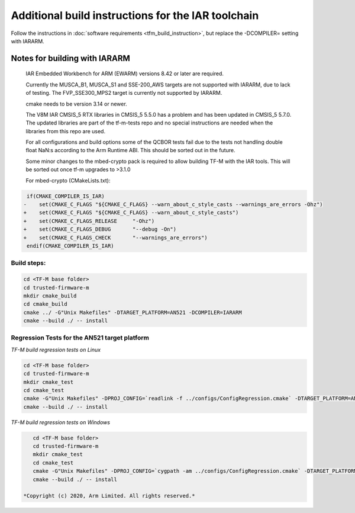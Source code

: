 ###################################################
Additional build instructions for the IAR toolchain
###################################################

Follow the instructions in
:doc:`software requirements <tfm_build_instruction>`, but replace the -DCOMPILER= setting with IARARM.


Notes for building with IARARM
------------------------------

    IAR Embedded Workbench for ARM (EWARM) versions 8.42 or later are required.

    Currently the MUSCA_B1, MUSCA_S1 and SSE-200_AWS targets are not supported with IARARM,
    due to lack of testing. The FVP_SSE300_MPS2 target is currently not supported by IARARM.

    cmake needs to be version 3.14 or newer.

    The V8M IAR CMSIS_5 RTX libraries in CMSIS_5 5.5.0 has a problem and has been updated in
    CMSIS_5 5.7.0. The updated libraries are part of the tf-m-tests repo and no special instructions
    are needed when the libraries from this repo are used.

    For all configurations and build options some of the QCBOR tests fail due to the tests not handling
    double float NaN:s according to the Arm Runtime ABI. This should be sorted out in the future.

    Some minor changes to the mbed-crypto pack is required to allow building TF-M with the
    IAR tools. This will be sorted out once tf-m upgrades to >3.1.0

    For mbed-crypto (CMakeLists.txt):

.. code-block:: bash

     if(CMAKE_COMPILER_IS_IAR)
    -    set(CMAKE_C_FLAGS "${CMAKE_C_FLAGS} --warn_about_c_style_casts --warnings_are_errors -Ohz")
    +    set(CMAKE_C_FLAGS "${CMAKE_C_FLAGS} --warn_about_c_style_casts")
    +    set(CMAKE_C_FLAGS_RELEASE     "-Ohz")
    +    set(CMAKE_C_FLAGS_DEBUG       "--debug -On")
    +    set(CMAKE_C_FLAGS_CHECK       "--warnings_are_errors")
     endif(CMAKE_COMPILER_IS_IAR)


Build steps:
============
.. code-block:: bash

    cd <TF-M base folder>
    cd trusted-firmware-m
    mkdir cmake_build
    cd cmake_build
    cmake ../ -G"Unix Makefiles" -DTARGET_PLATFORM=AN521 -DCOMPILER=IARARM
    cmake --build ./ -- install

Regression Tests for the AN521 target platform
==============================================
*TF-M build regression tests on Linux*

.. code-block:: bash

    cd <TF-M base folder>
    cd trusted-firmware-m
    mkdir cmake_test
    cd cmake_test
    cmake -G"Unix Makefiles" -DPROJ_CONFIG=`readlink -f ../configs/ConfigRegression.cmake` -DTARGET_PLATFORM=AN521 -DCOMPILER=IARARM ../
    cmake --build ./ -- install

*TF-M build regression tests on Windows*

.. code-block:: bash

    cd <TF-M base folder>
    cd trusted-firmware-m
    mkdir cmake_test
    cd cmake_test
    cmake -G"Unix Makefiles" -DPROJ_CONFIG=`cygpath -am ../configs/ConfigRegression.cmake` -DTARGET_PLATFORM=AN521 -DCOMPILER=IARARM ../
    cmake --build ./ -- install

 *Copyright (c) 2020, Arm Limited. All rights reserved.*
